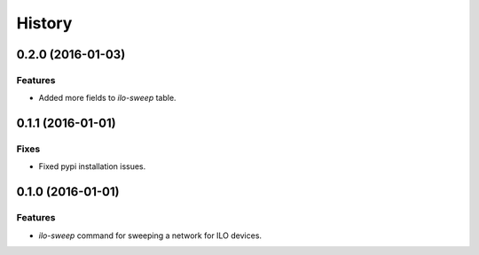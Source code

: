 .. :changelog:

=======
History
=======

------------------
0.2.0 (2016-01-03)
------------------

Features
--------

* Added more fields to `ilo-sweep` table.

------------------
0.1.1 (2016-01-01)
------------------

Fixes
-----

* Fixed pypi installation issues.

------------------
0.1.0 (2016-01-01)
------------------

Features
--------

* `ilo-sweep` command for sweeping a network for ILO devices.
